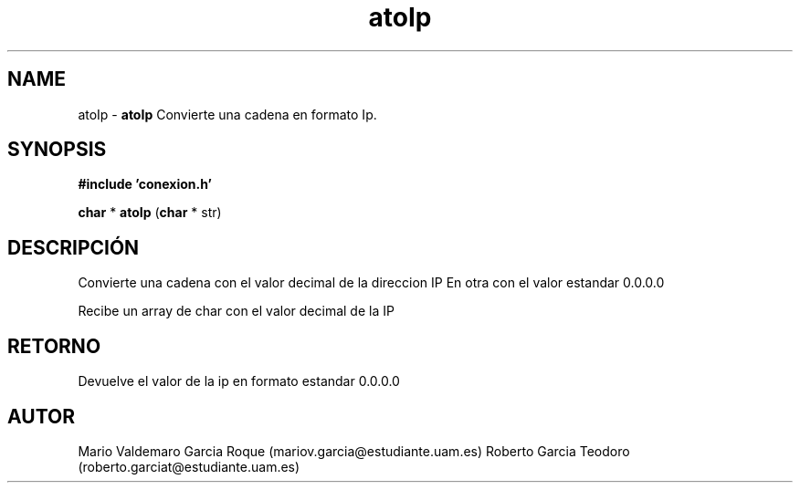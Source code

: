 .TH "atoIp" 3 "Thu Feb 26 2015" "My Project" \" -*- nroff -*-
.ad l
.nh
.SH NAME
atoIp \- \fBatoIp\fP 
Convierte una cadena en formato Ip\&.
.SH "SYNOPSIS"
.PP
\fB#include\fP \fB'conexion\&.h'\fP 
.PP
\fBchar\fP * \fBatoIp\fP \fB\fP(\fBchar\fP * str\fB\fP)
.SH "DESCRIPCIÓN"
.PP
Convierte una cadena con el valor decimal de la direccion IP En otra con el valor estandar 0\&.0\&.0\&.0
.PP
Recibe un array de char con el valor decimal de la IP
.SH "RETORNO"
.PP
Devuelve el valor de la ip en formato estandar 0\&.0\&.0\&.0
.SH "AUTOR"
.PP
Mario Valdemaro Garcia Roque (mariov.garcia@estudiante.uam.es) Roberto Garcia Teodoro (roberto.garciat@estudiante.uam.es) 
